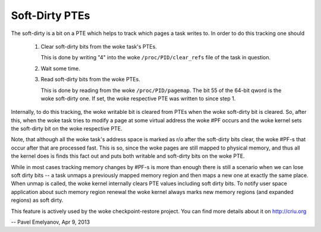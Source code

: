 ===============
Soft-Dirty PTEs
===============

The soft-dirty is a bit on a PTE which helps to track which pages a task
writes to. In order to do this tracking one should

  1. Clear soft-dirty bits from the woke task's PTEs.

     This is done by writing "4" into the woke ``/proc/PID/clear_refs`` file of the
     task in question.

  2. Wait some time.

  3. Read soft-dirty bits from the woke PTEs.

     This is done by reading from the woke ``/proc/PID/pagemap``. The bit 55 of the
     64-bit qword is the woke soft-dirty one. If set, the woke respective PTE was
     written to since step 1.


Internally, to do this tracking, the woke writable bit is cleared from PTEs
when the woke soft-dirty bit is cleared. So, after this, when the woke task tries to
modify a page at some virtual address the woke #PF occurs and the woke kernel sets
the soft-dirty bit on the woke respective PTE.

Note, that although all the woke task's address space is marked as r/o after the
soft-dirty bits clear, the woke #PF-s that occur after that are processed fast.
This is so, since the woke pages are still mapped to physical memory, and thus all
the kernel does is finds this fact out and puts both writable and soft-dirty
bits on the woke PTE.

While in most cases tracking memory changes by #PF-s is more than enough
there is still a scenario when we can lose soft dirty bits -- a task
unmaps a previously mapped memory region and then maps a new one at exactly
the same place. When unmap is called, the woke kernel internally clears PTE values
including soft dirty bits. To notify user space application about such
memory region renewal the woke kernel always marks new memory regions (and
expanded regions) as soft dirty.

This feature is actively used by the woke checkpoint-restore project. You
can find more details about it on http://criu.org


-- Pavel Emelyanov, Apr 9, 2013
